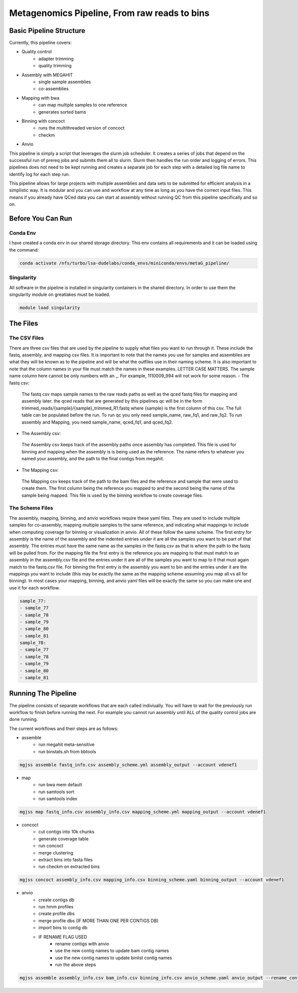 =============================================
Metagenomics Pipeline, From raw reads to bins
=============================================

Basic Pipeline Structure
========================
Currently, this pipeline covers:

- Quality control
    - adapter trimming
    - quality trimming
- Assembly with MEGAHIT
    - single sample assemblies
    - co-assemblies
- Mapping with bwa
    - can map multiple samples to one reference
    - generates sorted bams
- Binning with concoct
    - runs the multithreaded version of concoct
    - checkm
- Anvio
 
This pipeline is simply a script that leverages the slurm job scheduler. It creates a series of jobs that depend on the successful run of prereq jobs and submits them all to slurm. Slurm then handles the run order and logging of errors. This pipelines does not need to be kept running and creates a separate job for each step with a detailed log file name to identify log for each step run. 

This pipeline allows for large projects with multiple assemblies and data sets to be submitted for efficient analysis in a simplistic way. It is modular and you can use and workflow at any time as long as you have the correct input files. This means if you already have QCed data you can start at assembly without running QC from this pipeline specifically and so on.

Before You Can Run
==================
Conda Env
-------------
I have created a conda env in our shared storage directory. This env contains all requirements and it can be loaded using the command:



.. code-block:: bash

    conda activate /nfs/turbo/lsa-dudelabs/conda_envs/miniconda/envs/metaG_pipeline/

Singularity
------------
All software in the pipeline is installed in singularity containers in the shared directory. In order to use them the singularity module on greatlakes must be loaded.

.. code-block:: bash

    module load singularity


The Files
=========

The CSV Files
-------------
There are three csv files that are used by the pipeline to supply what files you want to run through it. These include the fastq, assembly, and mapping csv files. It is important to note that the names you use for samples and assemblies are what they will be known as to the pipeline and will be what the outfiles use in their naming scheme. It is also important to note that the column names in your file must match the names in these examples. LETTER CASE MATTERS.
The sample name column here cannot be only numbers with an _. For example, 1110009_994 will not work for some reason.
- The fastq csv:
    The fastq csv maps sample names to the raw reads paths as well as the qced fastq files for mapping and assembly later. the qced reads that are generated by this pipelines qc will be in the form trimmed_reads/{sample}/{sample}_trimmed_R1.fastq where {sample} is the first column of this csv. The full table can be populated before the run. To run qc you only need sample_name, raw_fq1, and raw_fq2. To run assembly and Mapping, you need sample_name, qced_fq1, and qced_fq2. 

    .. code-block:: csv
        sample_name,raw_fq1,raw_fq2,qced_fq1,qced_fq2
        sample_77,raw_reads/100920_77/36_D3_S77_R1_001.fastq.gz,raw_reads/100920_77/36_D3_S77_R2_001.fastq.gz,trimmed_reads/sample_77/sample_77_trimmed_R1.fastq,trimmed_reads/sample_77/
        sample_77_trimmed_R2.fastq
        sample_78,raw_reads/100920_78/30_D3_S78_R1_001.fastq.gz,raw_reads/100920_78/30_D3_S78_R2_001.fastq.gz,trimmed_reads/sample_78/sample_78_trimmed_R1.fastq,trimmed_reads/sample_78/
        sample_78_trimmed_R2.fastq
        sample_79,raw_reads/100920_79/31_D3_S79_R1_001.fastq.gz,raw_reads/100920_79/31_D3_S79_R2_001.fastq.gz,trimmed_reads/sample_79/sample_79_trimmed_R1.fastq,trimmed_reads/sample_79/
        sample_79_trimmed_R2.fastq
        sample_80,raw_reads/100920_80/7_D31_S80_R1_001.fastq.gz,raw_reads/100920_80/7_D31_S80_R2_001.fastq.gz,trimmed_reads/sample_80/sample_80_trimmed_R1.fastq,trimmed_reads/sample_80/
        sample_80_trimmed_R2.fastq
        sample_81,raw_reads/100920_81/28_D31_S81_R1_001.fastq.gz,raw_reads/100920_81/28_D31_S81_R2_001.fastq.gz,trimmed_reads/sample_81/sample_81_trimmed_R1.fastq,trimmed_reads/sample_8
        1/sample_81_trimmed_R2.fastq 

- The Assembly csv:
 The Assembly csv keeps track of the assembly paths once assembly has completed. This file is used for binning and mapping when the assembly is 
 is being used as the reference. The name refers to whatever you named your assembly, and the path to the final contigs from megahit.

 .. code-block:: csv
    name,path
    sample_77,assemblies/sample_77/Megahit_meta-sensitive_out/final.contigs.fa
    sample_78,assemblies/sample_78/Megahit_meta-sensitive_out/final.contigs.fa
    sample_79,assemblies/sample_79/Megahit_meta-sensitive_out/final.contigs.fa
    sample_80,assemblies/sample_80/Megahit_meta-sensitive_out/final.contigs.fa
    sample_81,assemblies/sample_81/Megahit_meta-sensitive_out/final.contigs.fa

- The Mapping csv:
 The Mapping csv keeps track of the path to the bam files and the reference and sample that were used to create them. The first column being the reference you mapped
 to and the second being the name of the sample being mapped. This file is used by the binning workflow to create coverage files.
 
 .. code-block:: csv
    ref,sample,bam
    sample_77,sample_77,mapping/sample_77/sample_77_mapped_sorted.bam
    sample_77,sample_78,mapping/sample_77/sample_78_mapped_sorted.bam
    sample_77,sample_79,mapping/sample_77/sample_79_mapped_sorted.bam
    sample_77,sample_80,mapping/sample_77/sample_80_mapped_sorted.bam
    sample_77,sample_81,mapping/sample_77/sample_81_mapped_sorted.bam
    sample_78,sample_77,mapping/sample_78/sample_77_mapped_sorted.bam
    sample_78,sample_78,mapping/sample_78/sample_78_mapped_sorted.bam
    sample_78,sample_79,mapping/sample_78/sample_79_mapped_sorted.bam
    sample_78,sample_80,mapping/sample_78/sample_80_mapped_sorted.bam
    sample_78,sample_81,mapping/sample_78/sample_81_mapped_sorted.bam

The Scheme Files
----------------
The assembly, mapping, binning, and anvio workflows require these yaml files. They are used to include multiple samples for co-assembly, mapping multiple samples to the same reference, and indicating what mappings to include when computing coverage for binning or visualization in anvio.
All of these follow the same scheme. The first entry for assembly is the name of the assembly and the indented entries under it are all the samples you want to be
part of that assembly. The entries must have the same name as the samples in the fastq csv as that is where the path to the fastq will be pulled from.
For the mapping file the first entry is the reference you are mapping to that must match to an assembly in the assembly.csv file and the entries under it
are all of the samples you want to map to it that must again match to the fastq.csv file. For binning the first entry is the assembly you want to bin and the entries under it are the mappings you want to include (this may be exactly the same as the mapping scheme assuming you map all vs all for binning). In most cases your mapping, binning, and anvio yaml files will be exactly the same so you can make one and use it for each workflow.



.. code-block:: yaml 

    sample_77:
    - sample_77
    - sample_78
    - sample_79
    - sample_80
    - sample_81
    sample_78:
    - sample_77
    - sample_78
    - sample_79
    - sample_80
    - sample_81


Running The Pipeline
====================

The pipeline consists of separate workflows that are each called indiviually. You will have to wait for the previously run workflow to finish before running the next. For example you cannot run assembly until ALL of the quality control jobs are done running.

The current workflows and their steps are as follows:

- assemble
    - run megahit meta-sensitive
    - run binstats.sh from bbtools
.. code-block:: bash

    mgjss assemble fastq_info.csv assembly_scheme.yml assembly_output --account vdenef1
       
- map 
    - run bwa mem default
    - run samtools sort
    - run samtools index
.. code-block:: bash

    mgjss map fastq_info.csv assembly_info.csv mapping_scheme.yml mapping_output --account vdenef1
    
- concoct
    - cut contigs into 10k chunks
    - generate coverage table
    - run concoct
    - merge clustering
    - extract bins into fasta files
    - run checkm on extracted bins
.. code-block:: bash

    mgjss concoct assembly_info.csv mapping_info.csv binning_scheme.yaml binning_output --account vdenef1
    
- anvio
    - create contigs db
    - run hmm profiles
    - create profile dbs
    - merge profile dbs (IF MORE THAN ONE PER CONTIGS DB)
    - import bins to contig db
    - IF RENAME FLAG USED
        - rename contigs with anvio
        - use the new contig names to update bam contig names
        - use the new contig names to update binlist contig names
        - run the above steps
.. code-block:: bash

    mgjss assemble assembly_info.csv bam_info.csv binning_info.csv anvio_scheme.yaml anvio_output --rename_contigs --account vdenef1
